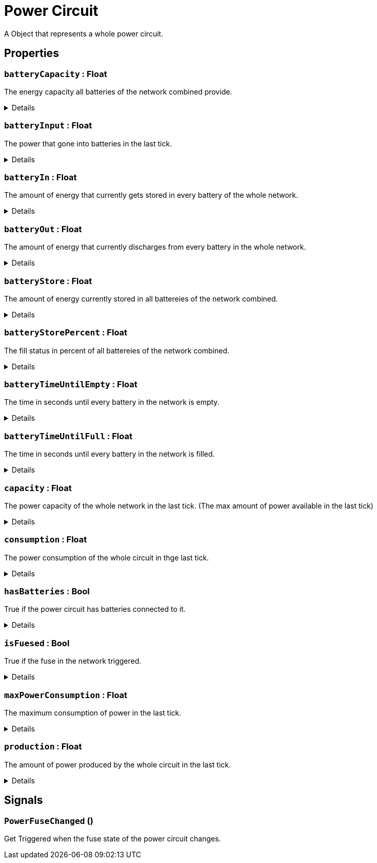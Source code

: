 = Power Circuit
:table-caption!:

A Object that represents a whole power circuit.

// tag::interface[]

== Properties

// tag::func-batteryCapacity-title[]
=== `batteryCapacity` : Float
// tag::func-batteryCapacity[]

The energy capacity all batteries of the network combined provide.

[%collapsible]
====
[cols="1,5a",separator="!"]
!===
! Flags ! +++<span style='color:#e59445'><i>ReadOnly</i></span> <span style='color:#bb2828'><i>RuntimeSync</i></span> <span style='color:#bb2828'><i>RuntimeParallel</i></span>+++

! Display Name ! Battery Capacity
!===
====
// end::func-batteryCapacity[]
// end::func-batteryCapacity-title[]
// tag::func-batteryInput-title[]
=== `batteryInput` : Float
// tag::func-batteryInput[]

The power that gone into batteries in the last tick.

[%collapsible]
====
[cols="1,5a",separator="!"]
!===
! Flags ! +++<span style='color:#e59445'><i>ReadOnly</i></span> <span style='color:#bb2828'><i>RuntimeSync</i></span> <span style='color:#bb2828'><i>RuntimeParallel</i></span>+++

! Display Name ! Battery Input
!===
====
// end::func-batteryInput[]
// end::func-batteryInput-title[]
// tag::func-batteryIn-title[]
=== `batteryIn` : Float
// tag::func-batteryIn[]

The amount of energy that currently gets stored in every battery of the whole network.

[%collapsible]
====
[cols="1,5a",separator="!"]
!===
! Flags ! +++<span style='color:#e59445'><i>ReadOnly</i></span> <span style='color:#bb2828'><i>RuntimeSync</i></span> <span style='color:#bb2828'><i>RuntimeParallel</i></span>+++

! Display Name ! Battery Input
!===
====
// end::func-batteryIn[]
// end::func-batteryIn-title[]
// tag::func-batteryOut-title[]
=== `batteryOut` : Float
// tag::func-batteryOut[]

The amount of energy that currently discharges from every battery in the whole network.

[%collapsible]
====
[cols="1,5a",separator="!"]
!===
! Flags ! +++<span style='color:#e59445'><i>ReadOnly</i></span> <span style='color:#bb2828'><i>RuntimeSync</i></span> <span style='color:#bb2828'><i>RuntimeParallel</i></span>+++

! Display Name ! Battery Output
!===
====
// end::func-batteryOut[]
// end::func-batteryOut-title[]
// tag::func-batteryStore-title[]
=== `batteryStore` : Float
// tag::func-batteryStore[]

The amount of energy currently stored in all battereies of the network combined.

[%collapsible]
====
[cols="1,5a",separator="!"]
!===
! Flags ! +++<span style='color:#e59445'><i>ReadOnly</i></span> <span style='color:#bb2828'><i>RuntimeSync</i></span> <span style='color:#bb2828'><i>RuntimeParallel</i></span>+++

! Display Name ! Battery Store
!===
====
// end::func-batteryStore[]
// end::func-batteryStore-title[]
// tag::func-batteryStorePercent-title[]
=== `batteryStorePercent` : Float
// tag::func-batteryStorePercent[]

The fill status in percent of all battereies of the network combined.

[%collapsible]
====
[cols="1,5a",separator="!"]
!===
! Flags ! +++<span style='color:#e59445'><i>ReadOnly</i></span> <span style='color:#bb2828'><i>RuntimeSync</i></span> <span style='color:#bb2828'><i>RuntimeParallel</i></span>+++

! Display Name ! Battery Store Percentage
!===
====
// end::func-batteryStorePercent[]
// end::func-batteryStorePercent-title[]
// tag::func-batteryTimeUntilEmpty-title[]
=== `batteryTimeUntilEmpty` : Float
// tag::func-batteryTimeUntilEmpty[]

The time in seconds until every battery in the network is empty.

[%collapsible]
====
[cols="1,5a",separator="!"]
!===
! Flags ! +++<span style='color:#e59445'><i>ReadOnly</i></span> <span style='color:#bb2828'><i>RuntimeSync</i></span> <span style='color:#bb2828'><i>RuntimeParallel</i></span>+++

! Display Name ! Battery Time until Empty
!===
====
// end::func-batteryTimeUntilEmpty[]
// end::func-batteryTimeUntilEmpty-title[]
// tag::func-batteryTimeUntilFull-title[]
=== `batteryTimeUntilFull` : Float
// tag::func-batteryTimeUntilFull[]

The time in seconds until every battery in the network is filled.

[%collapsible]
====
[cols="1,5a",separator="!"]
!===
! Flags ! +++<span style='color:#e59445'><i>ReadOnly</i></span> <span style='color:#bb2828'><i>RuntimeSync</i></span> <span style='color:#bb2828'><i>RuntimeParallel</i></span>+++

! Display Name ! Battery Time until Full
!===
====
// end::func-batteryTimeUntilFull[]
// end::func-batteryTimeUntilFull-title[]
// tag::func-capacity-title[]
=== `capacity` : Float
// tag::func-capacity[]

The power capacity of the whole network in the last tick. (The max amount of power available in the last tick)

[%collapsible]
====
[cols="1,5a",separator="!"]
!===
! Flags ! +++<span style='color:#e59445'><i>ReadOnly</i></span> <span style='color:#bb2828'><i>RuntimeSync</i></span> <span style='color:#bb2828'><i>RuntimeParallel</i></span>+++

! Display Name ! Capacity
!===
====
// end::func-capacity[]
// end::func-capacity-title[]
// tag::func-consumption-title[]
=== `consumption` : Float
// tag::func-consumption[]

The power consumption of the whole circuit in thge last tick.

[%collapsible]
====
[cols="1,5a",separator="!"]
!===
! Flags ! +++<span style='color:#e59445'><i>ReadOnly</i></span> <span style='color:#bb2828'><i>RuntimeSync</i></span> <span style='color:#bb2828'><i>RuntimeParallel</i></span>+++

! Display Name ! Consumption
!===
====
// end::func-consumption[]
// end::func-consumption-title[]
// tag::func-hasBatteries-title[]
=== `hasBatteries` : Bool
// tag::func-hasBatteries[]

True if the power circuit has batteries connected to it.

[%collapsible]
====
[cols="1,5a",separator="!"]
!===
! Flags ! +++<span style='color:#e59445'><i>ReadOnly</i></span> <span style='color:#bb2828'><i>RuntimeSync</i></span> <span style='color:#bb2828'><i>RuntimeParallel</i></span>+++

! Display Name ! Has Batteries
!===
====
// end::func-hasBatteries[]
// end::func-hasBatteries-title[]
// tag::func-isFuesed-title[]
=== `isFuesed` : Bool
// tag::func-isFuesed[]

True if the fuse in the network triggered.

[%collapsible]
====
[cols="1,5a",separator="!"]
!===
! Flags ! +++<span style='color:#e59445'><i>ReadOnly</i></span> <span style='color:#bb2828'><i>RuntimeSync</i></span> <span style='color:#bb2828'><i>RuntimeParallel</i></span>+++

! Display Name ! Is Fuesed
!===
====
// end::func-isFuesed[]
// end::func-isFuesed-title[]
// tag::func-maxPowerConsumption-title[]
=== `maxPowerConsumption` : Float
// tag::func-maxPowerConsumption[]

The maximum consumption of power in the last tick.

[%collapsible]
====
[cols="1,5a",separator="!"]
!===
! Flags ! +++<span style='color:#e59445'><i>ReadOnly</i></span> <span style='color:#bb2828'><i>RuntimeSync</i></span> <span style='color:#bb2828'><i>RuntimeParallel</i></span>+++

! Display Name ! Max Power Consumption
!===
====
// end::func-maxPowerConsumption[]
// end::func-maxPowerConsumption-title[]
// tag::func-production-title[]
=== `production` : Float
// tag::func-production[]

The amount of power produced by the whole circuit in the last tick.

[%collapsible]
====
[cols="1,5a",separator="!"]
!===
! Flags ! +++<span style='color:#e59445'><i>ReadOnly</i></span> <span style='color:#bb2828'><i>RuntimeSync</i></span> <span style='color:#bb2828'><i>RuntimeParallel</i></span>+++

! Display Name ! Production
!===
====
// end::func-production[]
// end::func-production-title[]

== Signals

=== `PowerFuseChanged` ()

Get Triggered when the fuse state of the power circuit changes.


// end::interface[]


